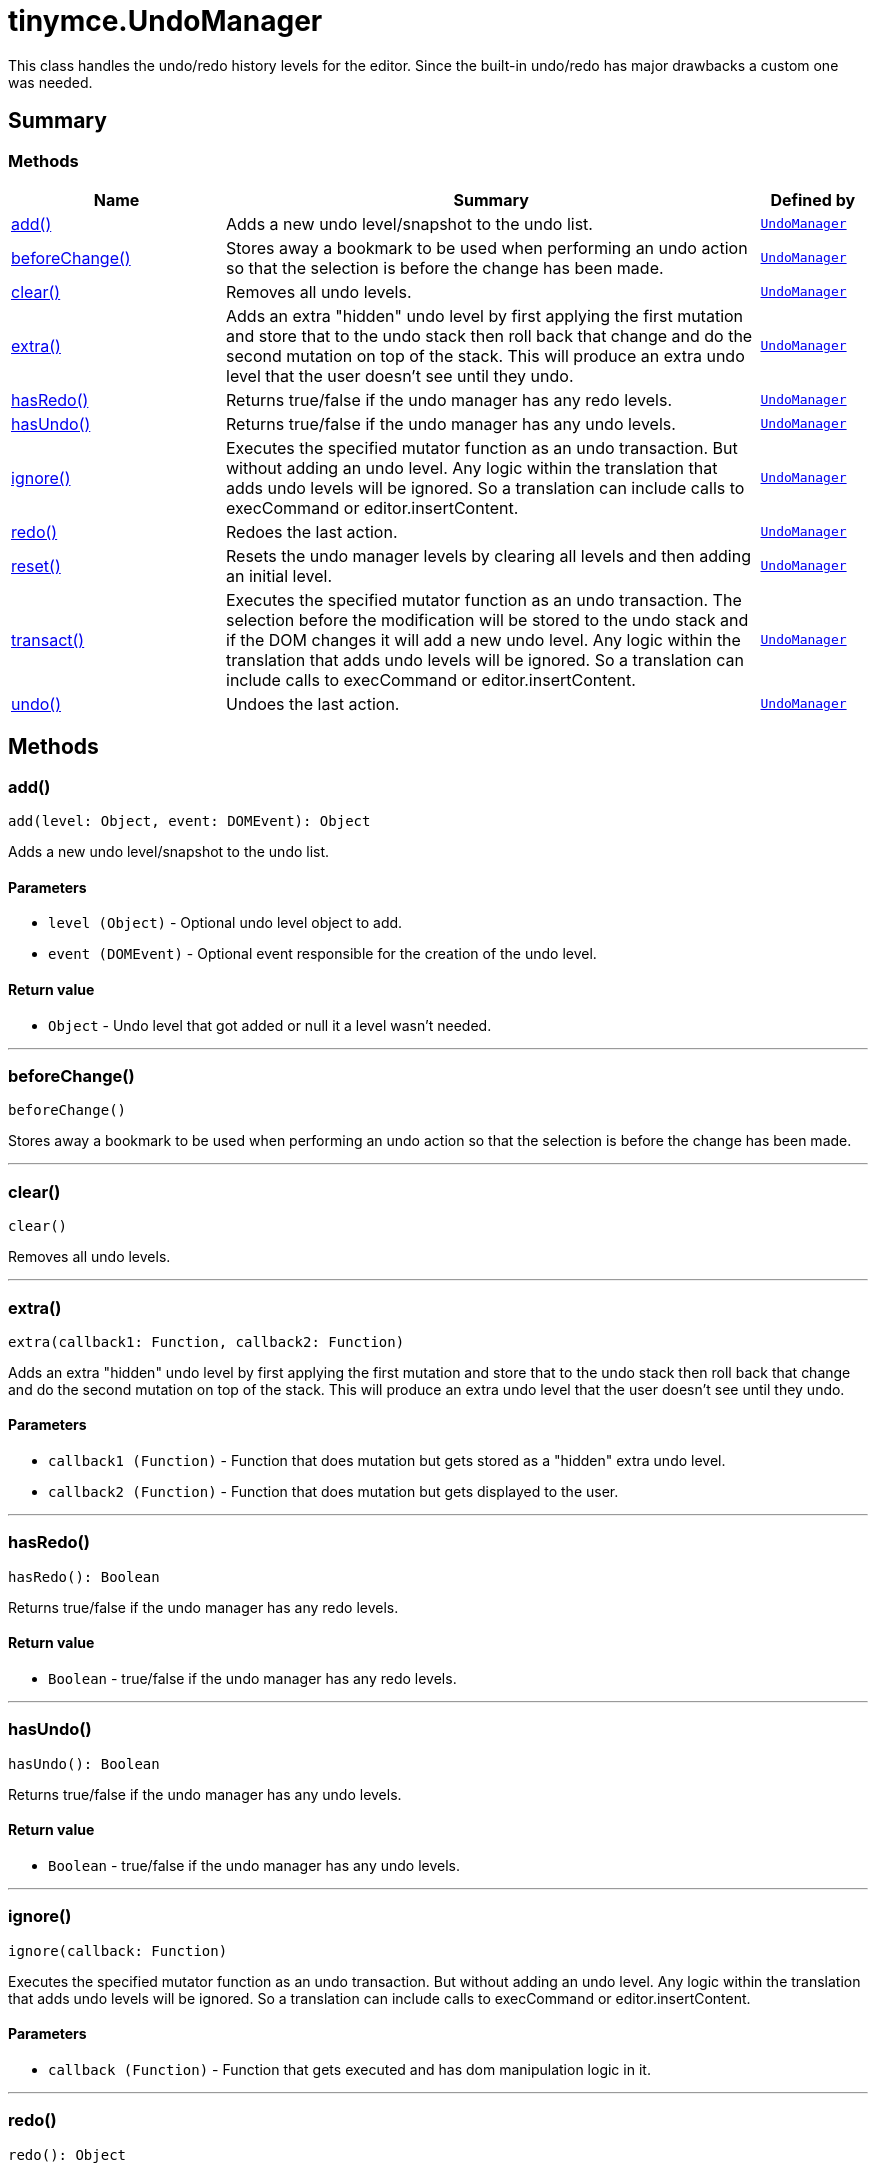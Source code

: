 = tinymce.UndoManager
:navtitle: tinymce.UndoManager
:description: This class handles the undo/redo history levels for the editor. Since the built-in undo/redo has major drawbacks a custom one was needed.
:keywords: add, beforeChange, clear, extra, hasRedo, hasUndo, ignore, redo, reset, transact, typing, undo
:moxie-type: api

This class handles the undo/redo history levels for the editor. Since the built-in undo/redo has major drawbacks a custom one was needed.

[[summary]]
== Summary

[[methods-summary]]
=== Methods
[cols="2,5,1",options="header"]
|===
|Name|Summary|Defined by
|xref:#add[add()]|Adds a new undo level/snapshot to the undo list.|`xref:apis/tinymce.undomanager.adoc[UndoManager]`
|xref:#beforeChange[beforeChange()]|Stores away a bookmark to be used when performing an undo action so that the selection is before
the change has been made.|`xref:apis/tinymce.undomanager.adoc[UndoManager]`
|xref:#clear[clear()]|Removes all undo levels.|`xref:apis/tinymce.undomanager.adoc[UndoManager]`
|xref:#extra[extra()]|Adds an extra "hidden" undo level by first applying the first mutation and store that to the undo stack
then roll back that change and do the second mutation on top of the stack. This will produce an extra
undo level that the user doesn't see until they undo.|`xref:apis/tinymce.undomanager.adoc[UndoManager]`
|xref:#hasRedo[hasRedo()]|Returns true/false if the undo manager has any redo levels.|`xref:apis/tinymce.undomanager.adoc[UndoManager]`
|xref:#hasUndo[hasUndo()]|Returns true/false if the undo manager has any undo levels.|`xref:apis/tinymce.undomanager.adoc[UndoManager]`
|xref:#ignore[ignore()]|Executes the specified mutator function as an undo transaction. But without adding an undo level.
Any logic within the translation that adds undo levels will be ignored. So a translation can
include calls to execCommand or editor.insertContent.|`xref:apis/tinymce.undomanager.adoc[UndoManager]`
|xref:#redo[redo()]|Redoes the last action.|`xref:apis/tinymce.undomanager.adoc[UndoManager]`
|xref:#reset[reset()]|Resets the undo manager levels by clearing all levels and then adding an initial level.|`xref:apis/tinymce.undomanager.adoc[UndoManager]`
|xref:#transact[transact()]|Executes the specified mutator function as an undo transaction. The selection
before the modification will be stored to the undo stack and if the DOM changes
it will add a new undo level. Any logic within the translation that adds undo levels will
be ignored. So a translation can include calls to execCommand or editor.insertContent.|`xref:apis/tinymce.undomanager.adoc[UndoManager]`
|xref:#undo[undo()]|Undoes the last action.|`xref:apis/tinymce.undomanager.adoc[UndoManager]`
|===

[[methods]]
== Methods

[[add]]
=== add()
[source, javascript]
----
add(level: Object, event: DOMEvent): Object
----
Adds a new undo level/snapshot to the undo list.

==== Parameters

* `level (Object)` - Optional undo level object to add.
* `event (DOMEvent)` - Optional event responsible for the creation of the undo level.

==== Return value

* `Object` - Undo level that got added or null it a level wasn't needed.

'''

[[beforeChange]]
=== beforeChange()
[source, javascript]
----
beforeChange()
----
Stores away a bookmark to be used when performing an undo action so that the selection is before
the change has been made.

'''

[[clear]]
=== clear()
[source, javascript]
----
clear()
----
Removes all undo levels.

'''

[[extra]]
=== extra()
[source, javascript]
----
extra(callback1: Function, callback2: Function)
----
Adds an extra "hidden" undo level by first applying the first mutation and store that to the undo stack
then roll back that change and do the second mutation on top of the stack. This will produce an extra
undo level that the user doesn't see until they undo.

==== Parameters

* `callback1 (Function)` - Function that does mutation but gets stored as a "hidden" extra undo level.
* `callback2 (Function)` - Function that does mutation but gets displayed to the user.

'''

[[hasRedo]]
=== hasRedo()
[source, javascript]
----
hasRedo(): Boolean
----
Returns true/false if the undo manager has any redo levels.

==== Return value

* `Boolean` - true/false if the undo manager has any redo levels.

'''

[[hasUndo]]
=== hasUndo()
[source, javascript]
----
hasUndo(): Boolean
----
Returns true/false if the undo manager has any undo levels.

==== Return value

* `Boolean` - true/false if the undo manager has any undo levels.

'''

[[ignore]]
=== ignore()
[source, javascript]
----
ignore(callback: Function)
----
Executes the specified mutator function as an undo transaction. But without adding an undo level.
Any logic within the translation that adds undo levels will be ignored. So a translation can
include calls to execCommand or editor.insertContent.

==== Parameters

* `callback (Function)` - Function that gets executed and has dom manipulation logic in it.

'''

[[redo]]
=== redo()
[source, javascript]
----
redo(): Object
----
Redoes the last action.

==== Return value

* `Object` - Redo level or null if no redo was performed.

'''

[[reset]]
=== reset()
[source, javascript]
----
reset()
----
Resets the undo manager levels by clearing all levels and then adding an initial level.

'''

[[transact]]
=== transact()
[source, javascript]
----
transact(callback: Function): Object
----
Executes the specified mutator function as an undo transaction. The selection
before the modification will be stored to the undo stack and if the DOM changes
it will add a new undo level. Any logic within the translation that adds undo levels will
be ignored. So a translation can include calls to execCommand or editor.insertContent.

==== Parameters

* `callback (Function)` - Function that gets executed and has dom manipulation logic in it.

==== Return value

* `Object` - Undo level that got added or null it a level wasn't needed.

'''

[[undo]]
=== undo()
[source, javascript]
----
undo(): Object
----
Undoes the last action.

==== Return value

* `Object` - Undo level or null if no undo was performed.

'''
